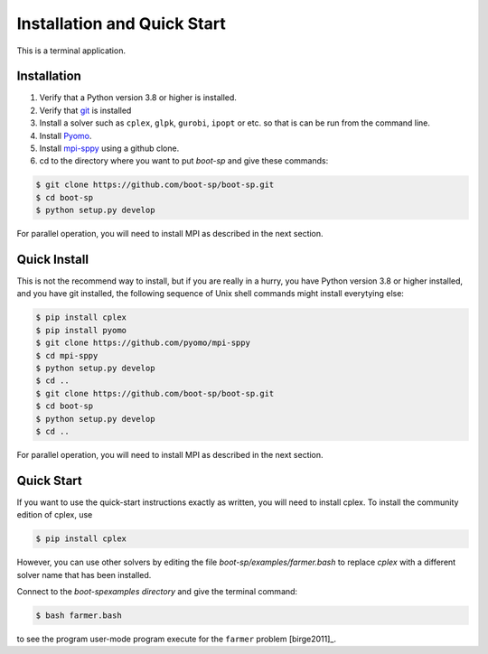 .. _Installation:

Installation and Quick Start
============================

This is a terminal application.

Installation
------------

#. Verify that a Python version 3.8 or higher is installed.

#. Verify that `git <https://github.com/>`_ is installed 

#. Install a solver such as ``cplex``, ``glpk``, ``gurobi``, ``ipopt`` or etc. so that is can be run from the command line.

#. Install `Pyomo <http://www.pyomo.org/>`_.

#. Install `mpi-sppy <https://github.com/Pyomo/mpi-sppy>`_ using a github clone.
   
#. cd to the directory where you want to put `boot-sp` and give these commands:

   
.. code-block:: bash

   $ git clone https://github.com/boot-sp/boot-sp.git
   $ cd boot-sp
   $ python setup.py develop

   
For parallel operation, you will need to install MPI as described in the next section.


Quick Install
-------------

This is not the recommend way to install, but if you are really in a
hurry, you have Python version 3.8 or higher installed, and you have
git installed, the following sequence of Unix shell commands might
install everytying else:

.. code-block:: bash

    $ pip install cplex
    $ pip install pyomo
    $ git clone https://github.com/pyomo/mpi-sppy
    $ cd mpi-sppy
    $ python setup.py develop
    $ cd ..
    $ git clone https://github.com/boot-sp/boot-sp.git
    $ cd boot-sp
    $ python setup.py develop
    $ cd ..

For parallel operation, you will need to install MPI as described in the next section.

   
Quick Start
-----------

If you want to use the quick-start instructions exactly as written, you will need to install cplex. To install the community edition of
cplex, use

.. code-block:: bash

   $ pip install cplex

However, you can use other solvers by editing the file `boot-sp/examples/farmer.bash` to replace `cplex` with a different solver name that
has been installed.
   

Connect to the `boot-sp\examples directory` and give the terminal command:

.. code-block:: bash

   $ bash farmer.bash

to see the program user-mode program execute for the ``farmer`` problem [birge2011]_.

